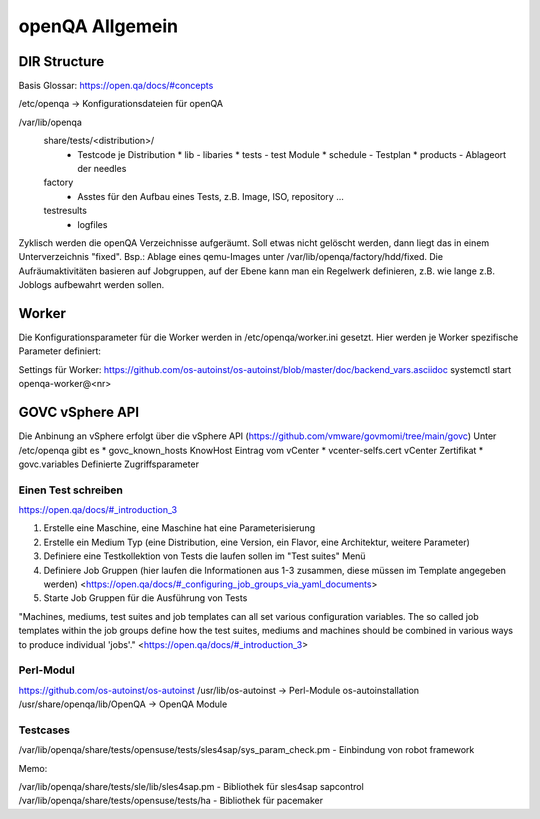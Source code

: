 .. _openqa_basic:

###############
openQA Allgemein
###############

DIR Structure
==============

Basis Glossar: https://open.qa/docs/#concepts

/etc/openqa   -> Konfigurationsdateien für openQA

/var/lib/openqa
    share/tests/<distribution>/ 
      * Testcode je Distribution
        * lib   - libaries
        * tests - test Module
        * schedule - Testplan
        * products - Ablageort der needles
    
    factory
      * Asstes für den Aufbau eines Tests, z.B. Image, ISO, repository ...
  
    testresults
      * logfiles

Zyklisch werden die openQA Verzeichnisse aufgeräumt. Soll etwas nicht gelöscht werden, dann liegt das in einem Unterverzeichnis "fixed". Bsp.: Ablage eines 
qemu-Images unter /var/lib/openqa/factory/hdd/fixed.
Die Aufräumaktivitäten basieren auf Jobgruppen, auf der Ebene kann man ein Regelwerk definieren, z.B. wie lange z.B. Joblogs aufbewahrt werden sollen.


Worker
=======
Die Konfigurationsparameter für die Worker werden in /etc/openqa/worker.ini gesetzt. 
Hier werden je Worker spezifische Parameter definiert:  

.. code-block:: bash
  [1]
  WORKER_CLASS = qemu_x86_64_staging,qemu_x86_64
  SUT_USER = root
  _SECRET_SUT_PASSWORD = <das root Passwort>
 
  
  [2]
  WORKER_CLASS = 64bit-ipmi, HANA1
  IPMI_HOSTNAME=<IPMI-HOSTNAME>
  IPMI_PASSWORD=<ein geheimes Passwort>
  IPMI_USER=openqa
  MAX_JOB_TIME=32000
  SUT_IP=<FQDN Hostname oder IP>
  HOSTNAME=<HOSTNAME des Workers (Public Interface)>

Settings für Worker: https://github.com/os-autoinst/os-autoinst/blob/master/doc/backend_vars.asciidoc
systemctl start openqa-worker@<nr>

GOVC vSphere API
=================
Die Anbinung an vSphere erfolgt über die vSphere API (https://github.com/vmware/govmomi/tree/main/govc)
Unter /etc/openqa gibt es 
* govc_known_hosts     KnowHost Eintrag vom vCenter
* vcenter-selfs.cert   vCenter Zertifikat
* govc.variables       Definierte Zugriffsparameter

.. code-block::bash

  export GOVC_CREDENTIALS="<Username>:<Passwort>@<vcenter-url>"

  export GOVC_URL="<vcenter-url>"
  #GOVC_USERNAME: USERNAME to use if not specified in GOVC_URL.
  export GOVC_USERNAME="<Username>"
  #GOVC_PASSWORD: PASSWORD to use if not specified in GOVC_URL.
  export GOVC_PASSWORD="<Passwort>"
  #GOVC_TLS_CA_CERTS: Override system root certificate authorities.
  #export GOVC_TLS_CA_CERTS=~/.govc_ca.crt
  # Use path separator to specify multiple files:
  #export GOVC_TLS_CA_CERTS=~/ca-certificates/bar.crt:~/ca-certificates/foo.crt
  #GOVC_TLS_KNOWN_HOSTS: File(s) for thumbprint based certificate verification.

  #Thumbprint based verification can be used in addition to or as an alternative to GOVC_TLS_CA_CERTS for self-signed certificates. Example:
  #
  # export GOVC_TLS_KNOWN_HOSTS=~/.govc_known_hosts
  # govc about.cert -u host -k -thumbprint | tee -a $GOVC_TLS_KNOWN_HOSTS
  # govc about -u user:pass@host
  # GOVC_TLS_HANDSHAKE_TIMEOUT: Limits the time spent performing the TLS handshake.

  export GOVC_INSECURE="false"
  export GOVC_TLS_KNOWN_HOSTS="/etc/openqa/govc_known_hosts"
  export GOVC_TLS_CA_CERTS="/etc/openqa/vcenter-selfs.cert"

  export no_proxy=localhost,$GOVC_URL
  export http_proxy=""
  export https_proxy=""



Einen Test schreiben
---------------------

https://open.qa/docs/#_introduction_3


1. Erstelle eine Maschine, eine Maschine hat eine Parameterisierung 
2. Erstelle ein Medium Typ (eine Distribution, eine Version, ein Flavor, eine Architektur, weitere Parameter)
3. Definiere eine Testkollektion von Tests die laufen sollen im "Test suites" Menü
4. Definiere Job Gruppen (hier laufen die Informationen aus 1-3 zusammen, diese müssen im Template angegeben werden) <https://open.qa/docs/#_configuring_job_groups_via_yaml_documents>
5. Starte Job Gruppen für die Ausführung von Tests

"Machines, mediums, test suites and job templates can all set various configuration variables. The so called job templates within the job groups define 
how the test suites, mediums and machines should be combined in various ways to produce individual 'jobs'." <https://open.qa/docs/#_introduction_3>


Perl-Modul
-----------
https://github.com/os-autoinst/os-autoinst   
/usr/lib/os-autoinst         -> Perl-Module os-autoinstallation
/usr/share/openqa/lib/OpenQA -> OpenQA Module



Testcases
----------
/var/lib/openqa/share/tests/opensuse/tests/sles4sap/sys_param_check.pm  - Einbindung von robot framework 


Memo:

/var/lib/openqa/share/tests/sle/lib/sles4sap.pm  - Bibliothek für sles4sap sapcontrol 
/var/lib/openqa/share/tests/opensuse/tests/ha    - Bibliothek für pacemaker 